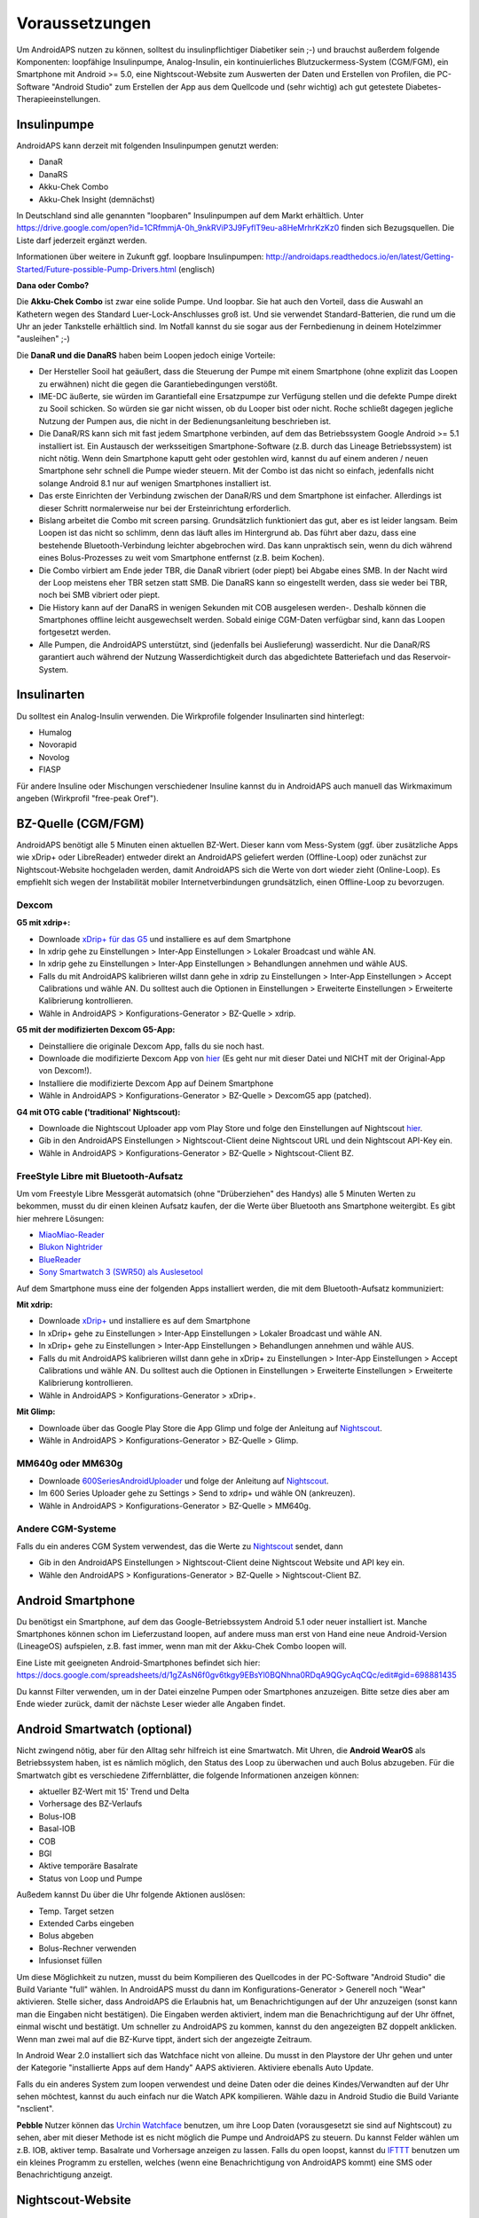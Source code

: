Voraussetzungen
=================
Um AndroidAPS nutzen zu können, solltest du insulinpflichtiger Diabetiker sein ;-) und brauchst außerdem folgende Komponenten: loopfähige Insulinpumpe, Analog-Insulin, ein kontinuierliches Blutzuckermess-System (CGM/FGM), ein Smartphone mit Android >= 5.0, eine Nightscout-Website zum Auswerten der Daten und Erstellen von Profilen, die PC-Software "Android Studio" zum Erstellen der App aus dem Quellcode und (sehr wichtig) ach gut getestete Diabetes-Therapieeinstellungen.

Insulinpumpe
-----------
AndroidAPS kann derzeit mit folgenden Insulinpumpen genutzt werden:

* DanaR
* DanaRS
* Akku-Chek Combo
* Akku-Chek Insight (demnächst)

In Deutschland sind alle genannten "loopbaren" Insulinpumpen auf dem Markt erhältlich. Unter https://drive.google.com/open?id=1CRfmmjA-0h_9nkRViP3J9FyflT9eu-a8HeMrhrKzKz0 finden sich Bezugsquellen. Die Liste darf jederzeit ergänzt werden.

Informationen über weitere in Zukunft ggf. loopbare Insulinpumpen: http://androidaps.readthedocs.io/en/latest/Getting-Started/Future-possible-Pump-Drivers.html (englisch)

**Dana oder Combo?**

Die **Akku-Chek Combo** ist zwar eine solide Pumpe. Und loopbar. Sie hat auch den Vorteil, dass die Auswahl an Kathetern wegen des Standard Luer-Lock-Anschlusses groß ist. Und sie verwendet Standard-Batterien, die rund um die Uhr an jeder Tankstelle erhältlich sind. Im Notfall kannst du sie sogar aus der Fernbedienung in deinem Hotelzimmer "ausleihen" ;-)

Die **DanaR und die DanaRS** haben beim Loopen jedoch einige Vorteile:

* Der Hersteller Sooil hat geäußert, dass die Steuerung der Pumpe mit einem Smartphone (ohne explizit das Loopen zu erwähnen) nicht die gegen die Garantiebedingungen verstößt. 
* IME-DC äußerte, sie würden im Garantiefall eine Ersatzpumpe zur Verfügung stellen und die defekte Pumpe direkt zu Sooil schicken. So würden sie gar nicht wissen, ob du Looper bist oder nicht. Roche schließt dagegen jegliche Nutzung der Pumpen aus, die nicht in der Bedienungsanleitung beschrieben ist.
* Die DanaR/RS kann sich mit fast jedem Smartphone verbinden, auf dem das Betriebssystem Google Android >= 5.1 installiert ist. Ein Austausch der werksseitigen Smartphone-Software (z.B. durch das Lineage Betriebssystem) ist nicht nötig. Wenn dein Smartphone kaputt geht oder gestohlen wird, kannst du auf einem anderen / neuen Smartphone sehr schnell die Pumpe wieder steuern. Mit der Combo ist das nicht so einfach, jedenfalls nicht solange Android 8.1 nur auf wenigen Smartphones installiert ist.
* Das erste Einrichten der Verbindung zwischen der DanaR/RS und dem Smartphone ist einfacher. Allerdings ist dieser Schritt normalerweise nur bei der Ersteinrichtung erforderlich.
* Bislang arbeitet die Combo mit screen parsing. Grundsätzlich funktioniert das gut, aber es ist leider langsam. Beim Loopen ist das nicht so schlimm, denn das läuft alles im Hintergrund ab. Das führt aber dazu, dass eine bestehende Bluetooth-Verbindung leichter abgebrochen wird. Das kann unpraktisch sein, wenn du dich während eines Bolus-Prozesses zu weit vom Smartphone entfernst (z.B. beim Kochen).
* Die Combo virbiert am Ende jeder TBR, die DanaR vibriert (oder piept) bei Abgabe eines SMB. In der Nacht wird der Loop meistens eher TBR setzen statt SMB. Die DanaRS kann so eingestellt werden, dass sie weder bei TBR, noch bei SMB vibriert oder piept.
* Die History kann auf der DanaRS in wenigen Sekunden mit COB ausgelesen werden-. Deshalb können die Smartphones offline leicht ausgewechselt werden. Sobald einige CGM-Daten verfügbar sind, kann das Loopen fortgesetzt werden.
* Alle Pumpen, die AndroidAPS unterstützt, sind (jedenfalls bei Auslieferung) wasserdicht. Nur die DanaR/RS garantiert auch während der Nutzung Wasserdichtigkeit durch das abgedichtete Batteriefach und das Reservoir-System.

Insulinarten
-----------
Du solltest ein Analog-Insulin verwenden. Die Wirkprofile folgender Insulinarten sind hinterlegt:

* Humalog 
* Novorapid
* Novolog
* FIASP

Für andere Insuline oder Mischungen verschiedener Insuline kannst du in AndroidAPS auch manuell das Wirkmaximum angeben (Wirkprofil "free-peak Oref").

BZ-Quelle (CGM/FGM)
-----------
AndroidAPS benötigt alle 5 Minuten einen aktuellen BZ-Wert. Dieser kann vom Mess-System (ggf. über zusätzliche Apps wie xDrip+ oder LibreReader) entweder direkt an AndroidAPS geliefert werden (Offline-Loop) oder zunächst zur Nightscout-Website hochgeladen werden, damit AndroidAPS sich die Werte von dort wieder zieht (Online-Loop). Es empfiehlt sich wegen der Instabilität mobiler Internetverbindungen grundsätzlich, einen Offline-Loop zu bevorzugen.

Dexcom
^^^^^^^^^^

**G5 mit xdrip+:**

* Downloade `xDrip+ für das G5 <https://jamorham.github.io/#xdrip-plus>`_ und installiere es auf dem Smartphone
* In xdrip gehe zu Einstellungen > Inter-App Einstellungen > Lokaler Broadcast und wähle AN.
* In xdrip gehe zu Einstellungen > Inter-App Einstellungen > Behandlungen annehmen und wähle AUS.
* Falls du mit AndroidAPS kalibrieren willst dann gehe in xdrip zu Einstellungen > Inter-App Einstellungen > Accept Calibrations und wähle AN. Du solltest auch die Optionen in Einstellungen > Erweiterte Einstellungen > Erweiterte Kalibrierung kontrollieren.
* Wähle in AndroidAPS > Konfigurations-Generator > BZ-Quelle > xdrip.

**G5 mit der modifizierten Dexcom G5-App:**

* Deinstalliere die originale Dexcom App, falls du sie noch hast.
* Downloade die modifizierte Dexcom App von `hier <https://github.com/dexcomapp/dexcomapp/>`_ (Es geht nur mit dieser Datei und NICHT mit der Original-App von Dexcom!).
* Installiere die modifizierte Dexcom App auf Deinem Smartphone
* Wähle in AndroidAPS > Konfigurations-Generator > BZ-Quelle > DexcomG5 app (patched).

**G4 mit OTG cable ('traditional' Nightscout):**

* Downloade die Nightscout Uploader app vom Play Store und folge den Einstellungen auf Nightscout `hier <http://www.nightscout.info/wiki/welcome/basic-requirements/>`_.
* Gib in den AndroidAPS Einstellungen > Nightscout-Client deine Nightscout URL und dein Nightscout API-Key ein.
* Wähle in AndroidAPS > Konfigurations-Generator > BZ-Quelle > Nightscout-Client BZ.

FreeStyle Libre mit Bluetooth-Aufsatz
^^^^^^^^^^
Um vom Freestyle Libre Messgerät automatsich (ohne "Drüberziehen" des Handys) alle 5 Minuten Werten zu bekommen, musst du dir einen kleinen Aufsatz kaufen, der die Werte über Bluetooth ans Smartphone weitergibt. Es gibt hier mehrere Lösungen:

* `MiaoMiao-Reader <https://www.miaomiao.cool/>`_
* `Blukon Nightrider <https://www.ambrosiasys.com/howit>`_
* `BlueReader <https://bluetoolz.de/blueorder/#home>`_ 
* `Sony Smartwatch 3 (SWR50) als Auslesetool <https://github.com/pimpimmi/LibreAlarm/wiki/>`_

Auf dem Smartphone muss eine der folgenden Apps installiert werden, die mit dem Bluetooth-Aufsatz kommuniziert:

**Mit xdrip:**

* Downloade `xDrip+ <https://jamorham.github.io/#xdrip-plus>`_ und installiere es auf dem Smartphone
* In xDrip+ gehe zu Einstellungen > Inter-App Einstellungen > Lokaler Broadcast und wähle AN.
* In xDrip+ gehe zu Einstellungen > Inter-App Einstellungen > Behandlungen annehmen und wähle AUS.
* Falls du mit AndroidAPS kalibrieren willst dann gehe in xDrip+ zu Einstellungen > Inter-App Einstellungen > Accept Calibrations und wähle AN. Du solltest auch die Optionen in Einstellungen > Erweiterte Einstellungen > Erweiterte Kalibrierung kontrollieren.
* Wähle in AndroidAPS > Konfigurations-Generator > xDrip+.

**Mit Glimp:**

* Downloade über das Google Play Store die App Glimp und folge der Anleitung auf `Nightscout <http://www.nightscout.info/wiki/welcome/nightscout-for-libre/>`_. 
* Wähle in AndroidAPS > Konfigurations-Generator > BZ-Quelle > Glimp.

MM640g oder MM630g
^^^^^^^^^^

* Downloade `600SeriesAndroidUploader <http://pazaan.github.io/600SeriesAndroidUploader/>`_ und folge der Anleitung auf  `Nightscout <http://www.nightscout.info/wiki/welcome/nightscout-and-medtronic-640g/>`_.
* Im 600 Series Uploader gehe zu Settings > Send to xdrip+ und wähle ON (ankreuzen).
* Wähle in AndroidAPS > Konfigurations-Generator > BZ-Quelle > MM640g.

Andere CGM-Systeme
^^^^^^^^^^

Falls du ein anderes CGM System verwendest, das die Werte zu `Nightscout <http://www.nightscout.info/>`_ sendet, dann

* Gib in den AndroidAPS Einstellungen > Nightscout-Client deine Nightscout Website und API key ein.
* Wähle den AndroidAPS > Konfigurations-Generator > BZ-Quelle > Nightscout-Client BZ.

Android Smartphone
-----------

Du benötigst ein Smartphone, auf dem das Google-Betriebssystem Android 5.1 oder neuer installiert ist. Manche Smartphones können schon im Lieferzustand loopen, auf andere muss man erst von Hand eine neue Android-Version (LineageOS) aufspielen, z.B. fast immer, wenn man mit der Akku-Chek Combo loopen will.

Eine Liste mit geeigneten Android-Smartphones befindet sich hier: https://docs.google.com/spreadsheets/d/1gZAsN6f0gv6tkgy9EBsYl0BQNhna0RDqA9QGycAqCQc/edit#gid=698881435 

Du kannst Filter verwenden, um in der Datei einzelne Pumpen oder Smartphones anzuzeigen. Bitte setze dies aber am Ende wieder zurück, damit der nächste Leser wieder alle Angaben findet.

Android Smartwatch (optional)
-----------

Nicht zwingend nötig, aber für den Alltag sehr hilfreich ist eine Smartwatch. Mit Uhren, die **Android WearOS** als Betriebssystem haben, ist es nämlich möglich, den Status des Loop zu überwachen und auch Bolus abzugeben. Für die Smartwatch gibt es verschiedene Ziffernblätter, die folgende Informationen anzeigen können:

* aktueller BZ-Wert mit 15' Trend und Delta
* Vorhersage des BZ-Verlaufs
* Bolus-IOB
* Basal-IOB
* COB
* BGl
* Aktive temporäre Basalrate
* Status von Loop und Pumpe

Außedem kannst Du über die Uhr folgende Aktionen auslösen:

* Temp. Target setzen
* Extended Carbs eingeben
* Bolus abgeben
* Bolus-Rechner verwenden
* Infusionset füllen 

Um diese Möglichkeit zu nutzen, musst du beim Kompilieren des Quellcodes in der PC-Software "Android Studio" die Build Variante "full" wählen. In AndroidAPS musst du dann im Konfigurations-Generator > Generell noch "Wear" aktivieren. Stelle sicher, dass AndroidAPS die Erlaubnis hat, um Benachrichtigungen auf der Uhr anzuzeigen (sonst kann man die Eingaben nicht bestätigen). Die Eingaben werden aktiviert, indem man die Benachrichtigung auf der Uhr öffnet, einmal wischt und bestätigt. Um schneller zu AndroidAPS zu kommen, kannst du den angezeigten BZ doppelt anklicken. Wenn man zwei mal auf die BZ-Kurve tippt, ändert sich der angezeigte Zeitraum.

In Android Wear 2.0 installiert sich das Watchface nicht von alleine. Du musst in den Playstore der Uhr gehen und unter der Kategorie "installierte Apps auf dem Handy" AAPS aktivieren. Aktiviere ebenalls Auto Update.

Falls du ein anderes System zum loopen verwendest und deine Daten oder die deines Kindes/Verwandten auf der Uhr sehen möchtest, kannst du auch einfach nur die Watch APK kompilieren. Wähle dazu in Android Studio die Build Variante "nsclient".

**Pebble** Nutzer können das `Urchin Watchface <https://github.com/mddub/urchin-cgm/>`_ benutzen, um ihre Loop Daten (vorausgesetzt sie sind auf Nightscout) zu sehen, aber mit dieser Methode ist es nicht möglich die Pumpe und AndroidAPS zu steuern. Du kannst Felder wählen um z.B. IOB, aktiver temp. Basalrate und Vorhersage anzeigen zu lassen. Falls du open loopst, kannst du `IFTTT  <https://ifttt.com/>`_ benutzen um ein kleines Programm zu erstellen, welches (wenn eine Benachrichtigung von AndroidAPS kommt) eine SMS oder Benachrichtigung anzeigt.

Nightscout-Website
-----------
Du musst eine Nightscout-Webiste haben. Dies ist eine Datenbank im Internet, auf die sämtliche BZ- und Behandlungsdaten hochgeladen werden. Dort kannst du auch verschiedene Profile (Basalschemen, Korrekturfaktoren etc.) anlegen und ändern, die dann automatisch in AndroidAPS erscheinen. Die Website dieser Datenbank erlaubt dir zahlreiche statistische Auswertungen zur Optimierung deiner Diabetestherapie, Freigabe der Daten für Freunde oder Familienmitglieder (Follower) und Vorlage beim Diabetologen.

Es gibt folgende Möglichkeiten, solch eine Seite zu erstellen und zu betreiben:

ns.10be.de
^^^^^^^^^^
Dieser Server steht in Deutschland und wird von Looper Martin Schiftan derzeit kostenlos angeboten. Sämtliche Einstellungen lassen sich auf der Administrations-Website komfortabel vornehmen. Die Basalraten werden dort automatisch mit Autotune ausgewertet.

http://ns.10be.de/de/index.html 

Heroku
^^^^^^^^^^
Über Heroku kannst du von Hand selbst eine Nightscout-Website mit Datenbank hosten. Die kostenlosen Server stehen im Ausland und müssen von Hand konfiguriert werden.

Heroku-Seite einrichten
"""""""""
http://www.heroku.com
http://www.nightscout.info/wiki/welcome/set-up-nightscout-using-heroku
  
Tipp: Alle Zugangsdaten auf einem Zettel oder in einer Textdatei notieren!

Heroku-Variablen einrichten
"""""""""

* Auf https://herokuapp.com/ einloggen
* App-Namen auswählen
* Settings > Schaltfläche "Reveal Config Vars" anklicken
* Variablen hinzufügen oder wie folgt ändern:

   ** ENABLE = `careportal food cage sage iage iob cob basal rawbg pushover bgi pump openaps openapsbasal loop`
   ** DEVICESTATUS_ADVANCED = `true`
   ** PUMP_FIELDS = `reservoir battery clock`

Ein Alarm bei niedrigem Pumpen-Batteriestand in % kann wie folgt aktiviert werden:

* PUMP_WARN_BATT_P = `51`
* PUMP_URGENT_BATT_P = `26`

Nightscout-Website Version checken
"""""""""""""

* https://DEINAPPNAME.herokuapp.com/
* Menü über die drei waagerechten Striche rechts oben am Bildschirm anklicken
* Am Ende des Menüs muss "Nightscout Version 0.10.2-..." stehen

Tipp: Falls eine ältere Version angezeigt wird, z.B. "0.10.1-...", dann muss Nightscout aktualisiert werden. Dazu nach der Anleitung unter http://www.nightscout.info/wiki/welcome/how-to-update-to-latest-cgm-remote-monitor-aka-cookie vorgehen. Sollte sich trotz erfolgreichem Update die Versionsanzeige nicht aktualisieren, dann ist noch ein "Redeploy" von Hand erforderlich, siehe die Anleitung http://www.nightscout.info/wiki/welcome/how-to-update-to-latest-cgm-remote-monitor-aka-cookie/update-my-fork-troubleshooting-part-2


PC-Software
-----------
Der Quellcode von AndroidAPS, der in Github verfügbar ist, muss selbst in eine lauffähige Smartphone-App umgewandelt werden (do-it-yourself). Um die AndroidAPS-App aus dem Quellcode zu erstellen (kompilieren), benötigst du auf dem Computer die Software Android Studio:

https://developer.android.com/studio/install

Diabetes-Therapiedaten
-----------
AndroidAPS kann nur dann gut laufen, wenn deine Diabetes-Therapiedaten optimal eingstellt sind. Du musst folgende Variablen ermitteln (ggf. stündlich anders, so dass du ggf. 3x24 Faktoren pro Tag hast):

Basalraten
^^^^^^
Die Basalraten müssen so fein abgestimmt sein, dass sie über den ganzen Tag verteilt den BZ-Wert konstant im unteren Zielbereich halten. Sowohl Hypos, als auf hohe Werte dürfen nicht vorkommen, sonst läuft der Loop nicht richtig. Am besten ist es, mehrere Basalratentests durchzuführen und das Schema mit dem Diabetologen oder der Diafee zu besprechen.

ISF
^^^^^^
Der Insulinsensitivitätsfaktor (ISF) gibt an, um wie viele mg/dl oder mmol/l der BZ-Wert durch 1 IE Insulin gesenkt wird.  

IC
^^^^^^
Der IC (Insulin-Carb-Ratio - Insulin-Kohlenhydrat-Faktor) bestimmt, wieviel Gramm Kohlenhydrate durch 1 IE Insulin abgedeckt werden.

DIA
^^^^^^
DIA steht für "duration of insulin action", gibt also an,  wie lange das Insulin im Körper aktiv ist. Bei vielen ist zwar nach 3-4 Stunden praktisch keine merkbare Insulinwirkung mehr da, auch wenn in der Regel dann noch 0,0xx Einheiten vorhanden sind. Diese Restmenge kann sich dann z.B. beim Sport doch noch bemerkbar machen. Daher verwendet AndroidAPS minimum 5 Stunden als DIA.

Standardwert: 5 Stunden
